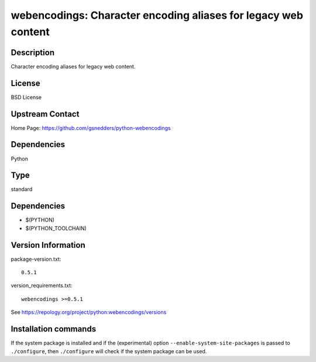 .. _spkg_webencodings:

webencodings: Character encoding aliases for legacy web content
===============================================================

Description
-----------

Character encoding aliases for legacy web content.

License
-------

BSD License


Upstream Contact
----------------

Home Page: https://github.com/gsnedders/python-webencodings

Dependencies
------------

Python


Type
----

standard


Dependencies
------------

- $(PYTHON)
- $(PYTHON_TOOLCHAIN)

Version Information
-------------------

package-version.txt::

    0.5.1

version_requirements.txt::

    webencodings >=0.5.1

See https://repology.org/project/python:webencodings/versions

Installation commands
---------------------

.. tab:: PyPI:

   .. CODE-BLOCK:: bash

       $ pip install webencodings\>=0.5.1

.. tab:: Sage distribution:

   .. CODE-BLOCK:: bash

       $ sage -i webencodings

.. tab:: Arch Linux:

   .. CODE-BLOCK:: bash

       $ sudo pacman -S python-webencodings

.. tab:: conda-forge:

   .. CODE-BLOCK:: bash

       $ conda install webencodings

.. tab:: Debian/Ubuntu:

   .. CODE-BLOCK:: bash

       $ sudo apt-get install python3-webencodings

.. tab:: Fedora/Redhat/CentOS:

   .. CODE-BLOCK:: bash

       $ sudo dnf install python3-webencodings

.. tab:: Gentoo Linux:

   .. CODE-BLOCK:: bash

       $ sudo emerge dev-python/webencodings

.. tab:: MacPorts:

   .. CODE-BLOCK:: bash

       $ sudo port install py-webencodings

.. tab:: openSUSE:

   .. CODE-BLOCK:: bash

       $ sudo zypper install python3-webencodings

.. tab:: Void Linux:

   .. CODE-BLOCK:: bash

       $ sudo xbps-install python3-webencodings


If the system package is installed and if the (experimental) option
``--enable-system-site-packages`` is passed to ``./configure``, then 
``./configure`` will check if the system package can be used.

